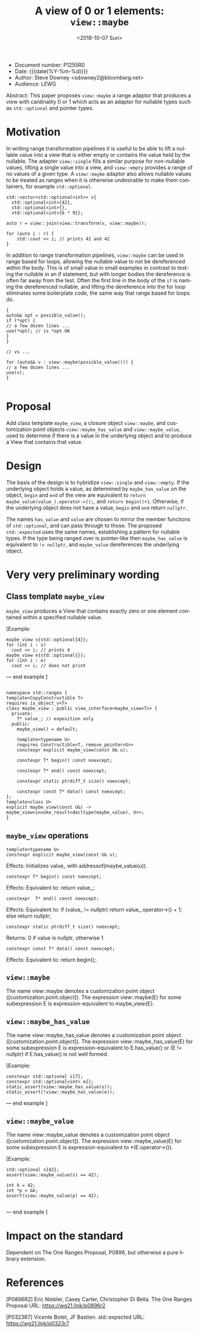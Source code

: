 #+OPTIONS: ':nil *:t -:t ::t <:t H:3 \n:nil ^:nil arch:headline author:nil
#+OPTIONS: broken-links:nil c:nil creator:nil d:(not "LOGBOOK") date:nil e:t
#+OPTIONS: email:nil f:t inline:t num:t p:nil pri:nil prop:nil stat:t tags:t
#+OPTIONS: tasks:t tex:t timestamp:t title:t toc:nil todo:t |:t
#+TITLE: A view of 0 or 1 elements: ~view::maybe~
#+AUTHOR: Steve Downey
#+EMAIL: sdowney2@bloomberg.net, sdowney@gmail.com
#+LANGUAGE: en
#+SELECT_TAGS: export
#+EXCLUDE_TAGS: noexport
#+LATEX_CLASS: article
#+LATEX_CLASS_OPTIONS:
#+LATEX_HEADER:
#+LATEX_HEADER_EXTRA:
#+DESCRIPTION:
#+KEYWORDS:
#+SUBTITLE:
#+LATEX_COMPILER: pdflatex
#+DATE: <2018-10-07 Sun>
#+STARTUP: showall
#+OPTIONS: html-link-use-abs-url:nil html-postamble:nil html-preamble:t
#+OPTIONS: html-scripts:t html-style:t html5-fancy:nil tex:t
#+HTML_DOCTYPE: xhtml-strict
#+HTML_CONTAINER: div
#+DESCRIPTION:
#+KEYWORDS:
#+HTML_LINK_HOME:
#+HTML_LINK_UP:
#+HTML_MATHJAX:
#+HTML_HEAD: <link rel="stylesheet" type="text/css" href="https://raw.githubusercontent.com/steve-downey/css/master/smd-zenburn.css" />
#+HTML_HEAD_EXTRA:
#+SUBTITLE:
#+INFOJS_OPT:


- Document number: P1255R0
- Date:  {{{date(%Y-%m-%d)}}}
- Author: Steve Downey <sdowney2@bloomberg.net>
- Audience: LEWG

#+BEGIN_ABSTRACT
Abstract: This paper proposes ~view::maybe~ a range adaptor that produces a view with cardinality 0 or 1 which acts as an adaptor for nullable types such as ~std::optional~ and pointer types.
#+END_ABSTRACT

#+TOC: headlines 1

* Motivation

In writing range transformation pipelines it is useful to be able to lift a nullable value into a view that is either empty or contains the value held by the nullable. The adapter ~view::single~ fills a similar purpose for non-nullable values, lifting a single value into a view, and ~view::empty~ provides a range of no values of a given type. A ~view::maybe~ adaptor also allows nullable values to be treated as ranges when it is otherwise undesirable to make them containers, for example ~std::optional~.

#+BEGIN_SRC C++
std::vector<std::optional<int>> v{
  std::optional<int>{42},
  std::optional<int>{},
  std::optional<int>{6 * 9}};

auto r = view::join(view::transform(v, view::maybe));

for (auto i : r) {
    std::cout << i; // prints 42 and 42
}
#+END_SRC

In addition to range transformation pipelines, ~view::maybe~ can be used in range based for loops, allowing the nullable value to not be dereferenced within the body. This is of small value in small examples in contrast to testing the nullable in an if statement, but with longer bodies the dereference is often far away from the test. Often the first line in the body of the ~if~ is naming the dereferenced nullable, and lifting the dereference into the for loop eliminates some boilerplate code, the same way that range based for loops do.

#+BEGIN_SRC C++
{
auto&& opt = possible_value();
if (*opt) {
// a few dozen lines ...
use(*opt); // is *opt OK
}
}

// vs ...

for (auto&& v : view::maybe(possible_value())) {
// a few dozen lines ...
use(v);
}

#+END_SRC


* Proposal
Add class template ~maybe_view~, a closure object ~view::maybe~, and customization point objects ~view::maybe_has_value~ and ~view::maybe_value~, used to determine if there is a value in the underlying object and to produce a View that contains that value.

* Design
The basis of the design is to hybridize ~view::single~ and ~view::empty~. If the underlying object holds a value, as determined by ~maybe_has_value~ on the object, ~begin~ and ~end~ of the view are equivalent to ~return maybe_value(value_).operator->();~, and ~return begin()+1~.  Otherwise, if the underlying object does not have a value, ~begin~ and ~end~ return ~nullptr~.

The names ~has_value~ and ~value~ are chosen to mirror the member functions of ~std::optional~, and can pass through to those. The proposed ~std::expected~ uses the same names, establishing a pattern for nullable types. If the type being ranged over is pointer-like then ~maybe_has_value~ is equivalent to ~!= nullptr~, and ~maybe_value~ dereferences the underlying object.

* Very very preliminary wording

** Class template ~maybe_view~
   ~maybe_view~ produces a View that contains exactly zero or one element contained within a specified nullable value.

   [Example:
#+BEGIN_SRC C++
   maybe_view s{std::optional{4}};
   for (int i : s)
     cout << i; // prints 4
   maybe_view e{std::optional{}};
   for (int i : e)
     cout << i; // does not print
#+END_SRC

   — end example ]

#+BEGIN_SRC C++

   namespace std::ranges {
   template<CopyConstructible T>
   requires is_object_v<T>
   class maybe_view : public view_interface<maybe_view<T>> {
     private:
       T* value_; // exposition only
     public:
       maybe_view() = default;

       template<typename U>
       requires Constructible<T, remove_pointer<U>>
       constexpr explicit maybe_view(const U& u);

       constexpr T* begin() const noexcept;

       constexpr T* end() const noexcept;

       constexpr static ptrdiff_t size() noexcept;

       constexpr const T* data() const noexcept;
   };
   template<class U>
   explicit maybe_view(const U&) -> maybe_view<invoke_result<decltype(maybe_value), U>>;
   }
#+END_SRC

** ~maybe_view~ operations

#+BEGIN_SRC C++
   template<typename U>
   constexpr explicit maybe_view(const U& u);
#+END_SRC
   Effects: Initializes value_ with addressof(maybe_value(u)).

#+BEGIN_SRC C++
   constexpr T* begin() const noexcept;
#+END_SRC
   Effects: Equivalent to: return value_;.

#+BEGIN_SRC C++
   constexpr  T* end() const noexcept;
#+END_SRC
   Effects: Equivalent to: if (value_ != nullptr) return value_.operator->() + 1; else return nullptr;

#+BEGIN_SRC C++
   constexpr static ptrdiff_t size() noexcept;
#+END_SRC
   Returns: 0 if value is nullptr, otherwise 1

#+BEGIN_SRC C++
   constexpr const T* data() const noexcept;
#+END_SRC
   Effects: Equivalent to: return begin();.

** ~view::maybe~
   The name view::maybe denotes a customization point object ([customization.point.object]). The expression view::maybe(E) for some subexpression E is expression-equivalent to maybe_view{E}.

** ~view::maybe_has_value~
   The name view::maybe_has_value denotes a customization point object ([customization.point.object]). The expression view::maybe_has_value(E) for some subexpression E is expression-equivalent to E.has_value() or (E != nullptr) if E.has_value() is not well formed.

   [Example:
#+BEGIN_SRC C++
    constexpr std::optional s{7};
    constexpr std::optional<int> e{};
    static_assert(view::maybe_has_value(s));
    static_assert(!view::maybe_has_value(e));
#+END_SRC
   — end example ]


** ~view::maybe_value~
   The name view::maybe_value denotes a customization point object ([customization.point.object]). The expression view::maybe_value(E) for some subexpression E is expression-equivalent to *(E.operator->()).

   [Example:
#+BEGIN_SRC C++
    std::optional s{42};
    assert(view::maybe_value(s) == 42);

    int k = 42;
    int *p = &k;
    assert(view::maybe_value(p) == 42);

#+END_SRC
   — end example ]

* Impact on the standard
Dependent on The One Ranges Proposal, P0896, but otherwise a pure library extension.

* References
  [P0896R2] Eric Niebler, Casey Carter, Christopher Di Bella. The One Ranges Proposal URL: https://wg21.link/p0896r2

  [P0323R7] Vicente Botet, JF Bastien. std::expected URL: https://wg21.link/p0323r7

# Local Variables:
# org-html-htmlize-output-type: inline-css
# End:
